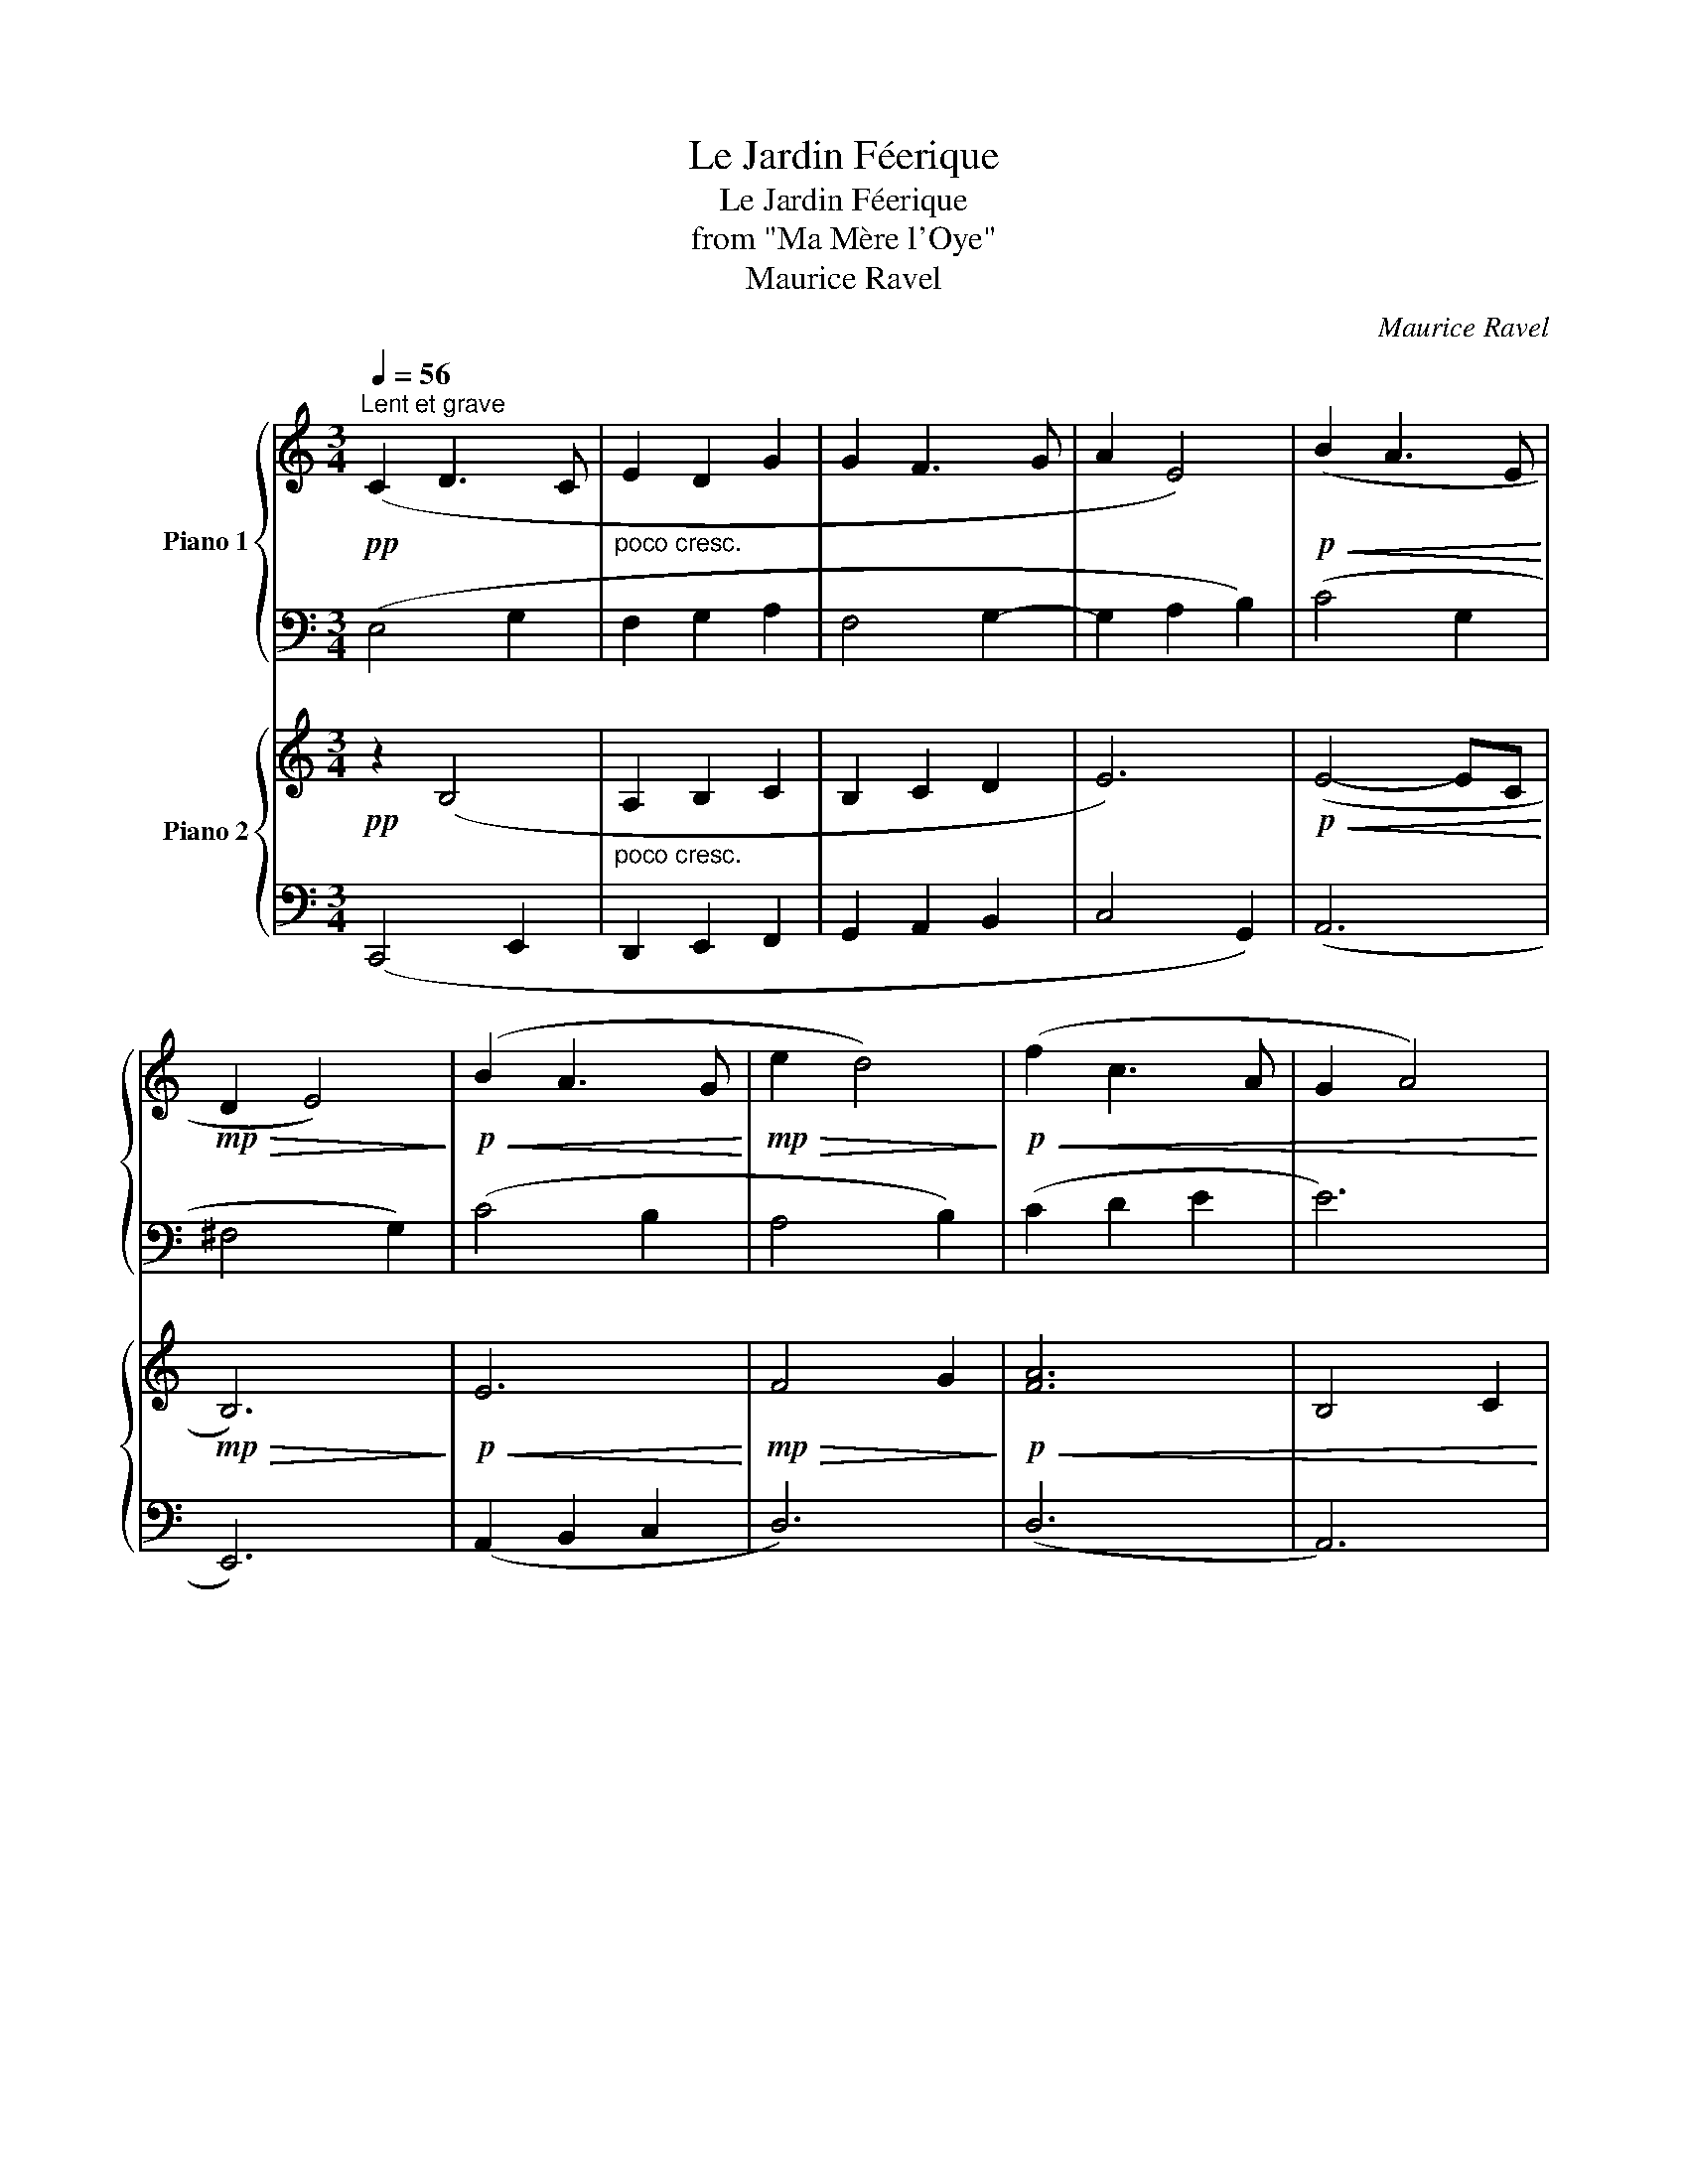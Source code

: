 X:1
T:Le Jardin Féerique
T:Le Jardin Féerique
T:from "Ma Mère l'Oye"
T:Maurice Ravel
C:Maurice Ravel
%%score { ( 1 3 ) | 2 } { ( 4 6 ) | ( 5 7 ) }
L:1/8
Q:1/4=56
M:3/4
K:C
V:1 treble nm="Piano 1"
V:3 treble 
V:2 bass 
V:4 treble nm="Piano 2"
V:6 treble 
V:5 bass 
V:7 bass 
V:1
"^Lent et grave"!pp! (C2 D3 C |"_poco cresc." E2 D2 G2 | G2 F3 G | A2 E4) |!p!!<(! (B2 A3 E!<)! | %5
!mp!!>(! D2 E4)!>)! |!p!!<(! (B2 A3 G!<)! |!mp!!>(! e2 d4)!>)! |!p!!<(! (f2 c3 A | G2 A4) | %10
 (f2 c3 A | g6)!<)! |!mf! z2 z2!pp! (!>!G2- |!<(! G2 F2 C2 | B,2) z2 z2!<)! |"^1"!p! (E2 D3 F | %16
 G2 A2 c2) | (e2 d3 f | g2 a2 c'2) |!p! !tenuto![gbe']2 !tenuto![egbe']2 !tenuto![dfad']2 | %20
 [egbe']6-{!stemless![ebe'g]} | z6 |!pp!!8va(! (!arpeggio![e'g'e'']2 !arpeggio![f'a'e'']3 d'' | %23
 (3e''^f''g'' !arpeggio![=f'a']b'!arpeggio![f'a'c'']d'') | %24
!<(! (!arpeggio![e'^c''^g'e'']2 !arpeggio![d'^f'b'e'']3 d'' | %25
 (3!arpeggio![^g^c'e'e'']^f''^g'' (3!arpeggio![ac'e'^g'a']b'^c'' (3!arpeggio![bd'^f'e'']d''a') | %26
"^expressif" !arpeggio![a^c'^f']2 !arpeggio![^gb^g']e' (3!arpeggio![ac'f']b'a'!<)! | %27
!mf!!>(! (3!arpeggio![a^c'^g']^f'e' !arpeggio![^gbg']2 (3f'd'^c'!8va)!!>)! |!p!!>(! z6 | z6!>)! | %30
!pp!"^2" (3b^c'^d' z2 z2 | z6 | %32
!pp!!8va(!!<(! (3(!arpeggio![b=d'=g'b']=c''d'' !arpeggio![a=c'e']=f'!arpeggio![fad'g']a') | %33
 (!arpeggio![bd'g'b']2 !arpeggio![gbe'b']3 a')!8va)! | %34
 (!arpeggio![Bdgb]2 !arpeggio![GBeb]3 a)!<)! |!f!!>(! (!arpeggio![DGB]2 !arpeggio![EB]3 A) | %36
 (!arpeggio![EB]2 !arpeggio![GB]3 A) | !arpeggio![GB]c !arpeggio![GBd]2 !arpeggio![FAce]f | %38
"^retenu" !arpeggio![Bdg]a !arpeggio![Begb]2 !arpeggio![Adfc']d'!>)! |"^au Mouvement" (d'2 c'3 b | %40
 a2 g2 c2) |"_poco cresc." (g2 f3 e | c2 B2 G2) |"^3"!p!!<(! (E2 D3 F | G2 A2 c2) | %45
 ([Ace]2 [FAd]3 [Adf] | [Beg]2 [dfa]2 [fac']2) |!8va(! ([ac'e']2 [fad']3 [ad'f'] | %48
 [be'g']2 [d'f'a']2 [f'a'c'']2)!<)!!8va)! | %49
!ff!"^4"!8va(! ([c''e''g''](14:8:14g''/8f''/8e''/8d''/8c''/8b'/8a'/8g'/8f'/8e'/8d'/8c'/8b/8!8va)!A/8)!8va(! (.g(9:8:9g/8a/8b/8c'/8d'/8e'/8f'/8g'/8a'/8)!8va)!"_L.H."!8va(! (.g'"_R.H."(9:8:9g'/8a'/8b'/8c''/8d''/8e''/8f''/8g''/8a''/8)!8va)! | %50
"_L.H."!8va(! (.g''"_R.H."(14:8:14g''/8f''/8e''/8d''/8c''/8b'/8a'/8g'/8f'/8e'/8d'/8c'/8b/8!8va)!A/8)!8va(! (.g(9:8:9g/8a/8b/8c'/8d'/8e'/8f'/8g'/8a'/8)!8va)!"_L.H."!8va(! (.g'"_R.H."(9:8:9g'/8a'/8b'/8c''/8d''/8e''/8f''/8g''/8a''/8)!8va)! | %51
"_L.H."!8va(! (.g''"_R.H."(14:8:14g''/8f''/8e''/8d''/8c''/8b'/8a'/8g'/8f'/8e'/8d'/8c'/8b/8!8va)!A/8)!8va(! (.g(9:8:9g/8a/8b/8c'/8d'/8e'/8f'/8g'/8a'/8)!8va)!"_L.H."!8va(! (.g'"_R.H."(9:8:9g'/8a'/8b'/8c''/8d''/8e''/8f''/8g''/8a''/8)!8va)! | %52
"_L.H."!8va(! .g''"_R.H."a/8b/8c'/8d'/8e'/8f'/8g'/8a'/8!8va)!"_L.H."!8va(! (.g'"_R.H."(9:8:9g'/8a'/8b'/8c''/8d''/8e''/8f''/8g''/8a''/8)!8va)!"_L.H."!8va(! .g''"_R.H."a/8b/8c'/8d'/8e'/8f'/8g'/8a'/8!8va)! | %53
"_L.H."!8va(! (.g'"_R.H."(9:8:9g'/8a'/8b'/8c''/8d''/8e''/8f''/8g''/8a''/8)!8va)!"_L.H."!8va(! .g''"_R.H."a/8b/8c'/8d'/8e'/8f'/8g'/8a'/8!8va)!"_L.H."!8va(! (.g'"_R.H."(9:8:9g'/8a'/8b'/8c''/8d''/8e''/8f''/8g''/8a''/8)!8va)! | %54
 !fermata!z6 |] %55
V:2
 (E,4 G,2 | F,2 G,2 A,2 | F,4 G,2- | G,2 A,2 B,2) | (C4 G,2 | ^F,4 G,2) | (C4 B,2 | A,4 B,2) | %8
 (C2 D2 E2 | E6) | (A,B, C2[K:treble] DE | FG A2 Bc | [Bd]2) z2 z2 |[K:bass] (E,2 D,3 F, | %14
 G,2 A,2 C2) |!p!!<(! (G,2 F,2 C,2 | D,2 C,4) | C,6 | e2 d3!<)!!mf! [Ff] | %19
 !tenuto![Ee]2 !tenuto![EB]2 !tenuto![DA]2 |!ped! [EB]6-{!stemless![EB]} | z6!ped-up! | %22
!8va(! [e'g']2 [f'a']2 !arpeggio![g'b']2 | [e'g']2 =f'2 [f'a']2 | %24
 [e'^g'^c'']2 [d'^f'b']2 !arpeggio![^gbe']2 | [^g^c'e']2 [ac'e'^g']2 [bd'^f']2 | %26
 [a^c']2 [^gb]2 [ac']2 | [a^c']2 [^gb]2 [ac']2!8va)! | (b2 b3 a | b2 b3 a) | z2 e^f^ga | b2 b3 a | %32
!8va(! ([b=d'=g']2 [a=c']2 [fad']2) | ([bd'g']2 [gbe']2 !arpeggio![fad']2)!8va)! | %34
 ([Bdg]2 [GBe]2 !arpeggio![FAd]2) | ([DG]2 E2 F2) | EF z2 F2 | G2 [GB]2 [FAc]2 | %38
 [Bdg]2 [Beg]2 [Adf]2 | (d2 c3 B | A2 G2 E2) | (G2 F3 E | C2 D2 E2) | (A,2 A,4 | %44
 [B,E]2 [DF]2 [FA]2) | (E2 D3 F | G2 A2 c2) | [Ace]2 [FAd]3 [Adf] | [Beg]2 [dfa]2 [fac']2 | %49
 [c'e'g']2 z2 z2 | z6 | z6 | z6 | z6 |!8va(! .g''2!8va)! z2 z2 |] %55
V:3
 x6 | x6 | x6 | x6 | x6 | x6 | x6 | x6 | x6 | x6 | x6 | x6 | x6 | x6 | x6 | x6 | x6 | x6 | x6 | %19
 x6 | x6 | x6 |!8va(! x6 | x6 | x6 | x6 | x6 | x6!8va)! | x6 | x6 | x6 | x6 |!8va(! x6 | x6!8va)! | %34
 x6 | x6 | x6 | x6 | x6 | [eg]4 [dg]2 | [ce]2 [Bd]2 A2 | [Ac]4 [GB]2 | A2 G2 x2 | x6 | x6 | x6 | %46
 x6 |!8va(! x6 | x6!8va)! |!8va(! x123/64!8va)!!8va(! x2!8va)!!8va(! x2!8va)! | %50
!8va(! x123/64!8va)!!8va(! x2!8va)!!8va(! x2!8va)! | %51
!8va(! x123/64!8va)!!8va(! x2!8va)!!8va(! x2!8va)! |!8va(! x2!8va)!!8va(! x2!8va)!!8va(! x2!8va)! | %53
!8va(! x2!8va)!!8va(! x2!8va)!!8va(! x2!8va)! | x6 |] %55
V:4
!pp! z2 (B,4 |"_poco cresc." A,2 B,2 C2 | B,2 C2 D2 | E6) |!p!!<(! (E4- EC!<)! |!mp!!>(! B,6)!>)! | %6
!p!!<(! E6!<)! |!mp!!>(! F4 G2!>)! |!p!!<(! [FA]6 | B,4 C2 | [FA]4- [FA](A- | AB c2 de!<)! | %12
!mf!!>(! g2) !tenuto!g4!>)! |[K:bass]!pp! (A,6 | D,2 C,4) |!p!!<(! (A,6 | B,2 A,4) | %17
[K:treble] G2 F4 | B2!<)! A4 |!p! !tenuto![B,EB]2 !tenuto![B,EB]2 !tenuto![B,GB]2 | %20
 !tenuto![B,EB]6-{!stemless![EB,B]} |!<(! .B2 .e2 .g2!<)! | %22
!pp! (!arpeggio![egb]2 !arpeggio![efac']2 !arpeggio![egbd']2) | %23
 (!arpeggio![egb]2 !arpeggio![efac']2 !arpeggio![dfac']2) | %24
!<(! (!arpeggio![^ce^g^c']2 !arpeggio![Bd^fb]2 !arpeggio![E^GBe]2) | %25
 !arpeggio![^C^G^ce]2 !arpeggio![^FAce^g]2 !arpeggio![Bd^fa]2 | %26
 (!arpeggio![d^f]2 !arpeggio![^ce]2 !arpeggio![Bdf]2)!<)! | %27
!mf!!>(! (!arpeggio![d^f]2 !arpeggio![^ce]2 !arpeggio![Bdf]2)!>)! | %28
!p!!>(! (!arpeggio![e^g]2 !arpeggio![^ceg]2 !arpeggio![Bd^f]2) | %29
 (!arpeggio![e^g]2 !arpeggio![^ceg]2 !arpeggio![Bd^f]2)!>)! | %30
!pp! (!arpeggio![^GB^d]2 !arpeggio![^FA^c]2 !arpeggio![^D^FAc]2) | %31
 (!arpeggio![^GB^d^g]2 !arpeggio![^FA^c^f]2 !arpeggio![^D^FAc]2) | %32
!pp!!<(! (!arpeggio![GB=d=g]2 !arpeggio![FA=c=f]2 !arpeggio![DFAd]2) | %33
 (!arpeggio![DBdG,g]2 !arpeggio![AcE,B,f]2 !arpeggio![FAdD,A,]2) | %34
[K:bass] (!arpeggio![G,B,DG]2 !arpeggio![E,G,B,E]2 !arpeggio![D,F,A,D]2)!<)! | %35
!f!!>(! z (A, !arpeggio![E,B,]2 !arpeggio![D,C]D) | %36
 (!arpeggio![G,B,]2 !arpeggio![E,B,]2 !arpeggio![D,A,C]2) | %37
 (!arpeggio![G,B,D]2 !arpeggio![E,G,B,E]2 !arpeggio![D,F,A,D]2) | %38
 (!arpeggio![G,,D,B,DG]2 !arpeggio![B,,G,E,,B,E]2 !arpeggio![A,,F,D,,A,D]2)!>)! |!pp! (E,4 G,2 | %40
 A,2 B,2 C2) |"_poco cresc." (F,4 G,2 | A,2 B,2 B,2) |!p!!<(! z2 !>!C2 !>!G,2 | z2 !>!C2 !>!G,2 | %45
 z2 !>!C2 !>!G,2 | z2 !>!C2 !>!G,2 | z2 !>!C2 !>!G,2 | z2 !>!C2 !>!G,2!<)! | %49
[K:treble]!ff! !>![ceg]2 !>![DFA]3 !>![FAc] | !>![ceg]2 !>![DFA]3 !>![FAc] | %51
 !>![ceg]2 !>![DFA]3 !>![FAc] | !>![ceg]7/2 !>![ceg]/4!>![ceg]/4 !>![ceg]2- | %53
 [ceg]3/2!>![ceg]/4!>![ceg]/4 !>![ceg]7/2 !>![ceg]/4!>![ceg]/4 | !>!!fermata![ceg]4 z2 |] %55
V:5
 (C,,4 E,,2 | D,,2 E,,2 F,,2 | G,,2 A,,2 B,,2 | C,4 G,,2) | (A,,6 | E,,6) | (A,,2 B,,2 C,2 | D,6) | %8
 (D,6 | A,,6) | (D,6 | G,6-) | G,2 z2 z2 | F,,6 | F,,6 | F,,6 | F,,6 | (C,6 | D,2 C,4) | %19
 !tenuto![E,,B,,]2 !tenuto![E,,B,,]2 !tenuto![G,,D,]2 |!ped! [E,,D,]6-{!stemless![D,E,,]} | %21
 z6!ped-up! |[K:treble] e2 e2 e2 | e2 e2 d2 | ^c2 B2 E2 | ^C2 ^F2 B2 | (d2 ^c2 B2) | (d2 ^c2 B2) | %28
 (e2 ^c2 B2) | (e2 ^c2 B2) | (^G2 ^F2 ^D2) | (^G2 ^F2 ^D2) | (=G2 =F2 D2) | %33
[K:bass] ([G,D]2 [E,B,]2 [D,A,]2) |[K:bass] (G,2 E,2 D,2) | (G,2 E,2 D,2) | (G,2 E,2 D,2) | %37
 (G,2 E,2 D,2) | ([G,,D,]2 [E,,B,,]2 [D,,A,,]2) | ([C,,G,,]4 [E,,B,,]2 | %40
 [F,,C,]2 [G,,D,]2 [A,,E,]2) | ([D,,A,,]4 [E,,B,,]2 | [F,,C,]2 [G,,D,]2 [A,,E,]2) | [F,,C,]6 | %44
 [F,,C,]6 | [F,,C,]6 | [F,,C,]6 | [F,,C,]6 | [F,,C,]6 | z2 !>!C2 !>!G,2 | z2 !>!C2 !>!G,2 | %51
 z2 !>!C2 !>!G,2 | !>!C,,2 !>!G,,,2 !>!C,,2 | !>!G,,,2 !>!C,,2 !>!G,,,2 | %54
 !>!!fermata![C,,,C,,]4 z2 |] %55
V:6
 x6 | x6 | x6 | x6 | x6 | x6 | x6 | x6 | x6 | x6 | x6 | x6 | x6 |[K:bass] x6 | x6 | x6 | x6 | %17
[K:treble] z2 z2 (C2 | B,2 A,4) | x6 | x2 .E2 .G2 | x6 | x6 | x6 | x6 | x6 | x6 | x6 | x6 | x6 | %30
 x6 | x6 | x6 | x6 |[K:bass] x6 | x6 | x6 | x6 | x6 | x6 | x6 | x6 | x6 | x6 | x6 | x6 | x6 | x6 | %48
 x6 |[K:treble] x6 | x6 | x6 | x6 | x6 | x6 |] %55
V:7
 x6 | x6 | x6 | x6 | x6 | x6 | x6 | x6 | x6 | x6 | x6 | x6 | x6 | x6 | x6 | x6 | x6 | F,,6 | F,,6 | %19
 x6 | x6 | x6 |[K:treble] x6 | x6 | x6 | x6 | x6 | x6 | x6 | x6 | x6 | x6 | x6 |[K:bass] x6 | %34
[K:bass] x6 | x6 | x6 | x6 | x6 | x6 | x6 | x6 | x6 | x6 | x6 | x6 | x6 | x6 | x6 | !>!C,,6 | %50
 !>!C,,6 | !>!C,,6 | x6 | x6 | x6 |] %55

